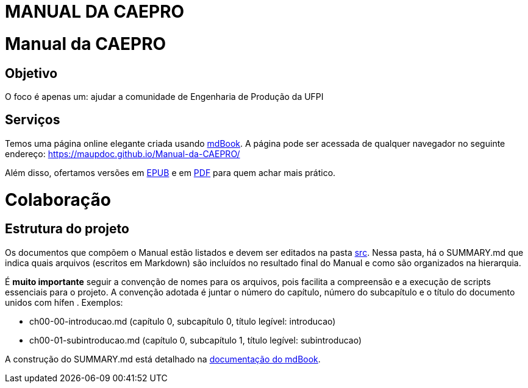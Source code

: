 = MANUAL DA CAEPRO
:doctype: book

= Manual da CAEPRO

== Objetivo

O foco é apenas um: ajudar a comunidade de Engenharia de Produção da UFPI

== Serviços

Temos uma página online elegante criada usando https://github.com/rust-lang/mdBook[mdBook]. A página pode ser acessada de qualquer navegador no seguinte endereço: https://maupdoc.github.io/Manual-da-CAEPRO/

Além disso, ofertamos versões em https://github.com/maupdoc/Manual-da-CAEPRO/raw/main/asciidoc_build/book.epub[EPUB] e em https://github.com/maupdoc/Manual-da-CAEPRO/raw/main/asciidoc_build/book.pdf[PDF] para quem achar mais prático.

= Colaboração

== Estrutura do projeto

Os documentos que compõem o Manual estão listados e devem ser editados na pasta https://github.com/maupdoc/Manual-da-CAEPRO/tree/main/src[src]. Nessa pasta, há o SUMMARY.md que indica quais arquivos (escritos em Markdown) são incluídos no resultado final do Manual e como são organizados na hierarquia.

É *muito importante* seguir a convenção de nomes para os arquivos, pois facilita a compreensão e a execução de scripts essenciais para o projeto. A convenção adotada é juntar o número do capítulo, número do subcapítulo e o título do documento unidos com hífen . Exemplos:

* ch00-00-introducao.md (capítulo 0, subcapítulo 0, título legível: introducao)
* ch00-01-subintroducao.md (capítulo 0, subcapítulo 1, título legível: subintroducao)

A construção do SUMMARY.md está detalhado na https://rust-lang.github.io/mdBook/format/summary.html[documentação do mdBook].
